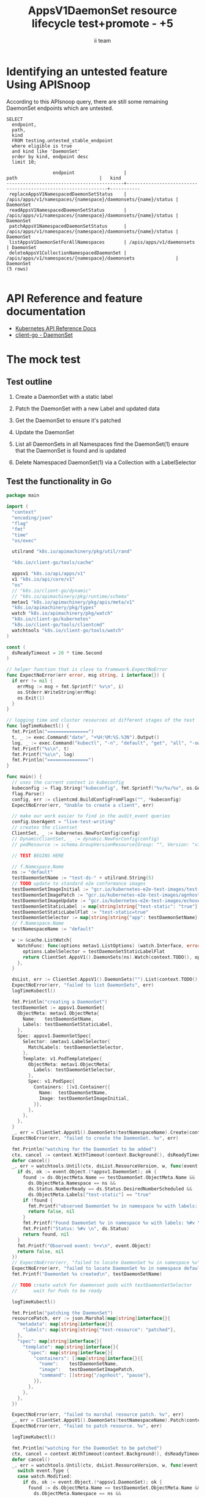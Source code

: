 # -*- ii: apisnoop; -*-
#+TITLE: AppsV1DaemonSet resource lifecycle test+promote - +5
#+AUTHOR: ii team
#+TODO: TODO(t) NEXT(n) IN-PROGRESS(i) BLOCKED(b) | DONE(d)
#+OPTIONS: toc:nil tags:nil todo:nil
#+EXPORT_SELECT_TAGS: export
#+PROPERTY: header-args:sql-mode :product postgres


* Identifying an untested feature Using APISnoop :export:

According to this APIsnoop query, there are still some remaining DaemonSet endpoints which are untested.

  #+NAME: untested_stable_core_endpoints
  #+begin_src sql-mode :eval never-export :exports both :session none
    SELECT
      endpoint,
      path,
      kind
      FROM testing.untested_stable_endpoint
      where eligible is true
      and kind like 'DaemonSet'
      order by kind, endpoint desc
      limit 10;
  #+end_src

  #+RESULTS: untested_stable_core_endpoints
  #+begin_SRC example
                   endpoint                  |                             path                              |   kind
  -------------------------------------------+---------------------------------------------------------------+-----------
   replaceAppsV1NamespacedDaemonSetStatus    | /apis/apps/v1/namespaces/{namespace}/daemonsets/{name}/status | DaemonSet
   readAppsV1NamespacedDaemonSetStatus       | /apis/apps/v1/namespaces/{namespace}/daemonsets/{name}/status | DaemonSet
   patchAppsV1NamespacedDaemonSetStatus      | /apis/apps/v1/namespaces/{namespace}/daemonsets/{name}/status | DaemonSet
   listAppsV1DaemonSetForAllNamespaces       | /apis/apps/v1/daemonsets                                      | DaemonSet
   deleteAppsV1CollectionNamespacedDaemonSet | /apis/apps/v1/namespaces/{namespace}/daemonsets               | DaemonSet
  (5 rows)

  #+end_SRC

* API Reference and feature documentation                            :export:
- [[https://kubernetes.io/docs/reference/kubernetes-api/][Kubernetes API Reference Docs]]
- [[https://github.com/kubernetes/client-go/blob/master/kubernetes/typed/apps/v1/daemonset.go][client-go - DaemonSet]]

* The mock test                                                      :export:
** Test outline
1. Create a DaemonSet with a static label

2. Patch the DaemonSet with a new Label and updated data

3. Get the DaemonSet to ensure it's patched

4. Update the DaemonSet

5. List all DaemonSets in all Namespaces
   find the DaemonSet(1)
   ensure that the DaemonSet is found and is updated

6. Delete Namespaced DaemonSet(1) via a Collection with a LabelSelector

** Test the functionality in Go
   #+begin_src go
     package main

     import (
       "context"
       "encoding/json"
       "flag"
       "fmt"
       "time"
       "os/exec"

       utilrand "k8s.io/apimachinery/pkg/util/rand"

       "k8s.io/client-go/tools/cache"

       appsv1 "k8s.io/api/apps/v1"
       v1 "k8s.io/api/core/v1"
       "os"
       // "k8s.io/client-go/dynamic"
       // "k8s.io/apimachinery/pkg/runtime/schema"
       metav1 "k8s.io/apimachinery/pkg/apis/meta/v1"
       "k8s.io/apimachinery/pkg/types"
       watch "k8s.io/apimachinery/pkg/watch"
       "k8s.io/client-go/kubernetes"
       "k8s.io/client-go/tools/clientcmd"
       watchtools "k8s.io/client-go/tools/watch"
     )

     const (
       dsReadyTimeout = 20 * time.Second
     )

     // helper function that is close to framework.ExpectNoError
     func ExpectNoError(err error, msg string, i interface{}) {
       if err != nil {
         errMsg := msg + fmt.Sprintf(" %v\n", i)
         os.Stderr.WriteString(errMsg)
         os.Exit(1)
       }
     }

     // logging time and cluster resources at different stages of the test
     func logTimeKubectl() {
       fmt.Println("===============")
       t, _ := exec.Command("date", "+%H:%M:%S.%3N").Output()
       log, _ := exec.Command("kubectl", "-n", "default", "get", "all", "-owide").Output()
       fmt.Printf("%s\n", t)
       fmt.Printf("%s\n", log)
       fmt.Println("===============")
     }

     func main() {
       // uses the current context in kubeconfig
       kubeconfig := flag.String("kubeconfig", fmt.Sprintf("%v/%v/%v", os.Getenv("HOME"), ".kube", "config"), "(optional) absolute path to the kubeconfig file")
       flag.Parse()
       config, err := clientcmd.BuildConfigFromFlags("", *kubeconfig)
       ExpectNoError(err, "Unable to create a client", err)

       // make our work easier to find in the audit_event queries
       config.UserAgent = "live-test-writing"
       // creates the clientset
       ClientSet, _ := kubernetes.NewForConfig(config)
       // DynamicClientSet, _ := dynamic.NewForConfig(config)
       // podResource := schema.GroupVersionResource{Group: "", Version: "v1", Resource: "pods"}

       // TEST BEGINS HERE

	   // f.Namespace.Name
       ns := "default"
       testDaemonSetName := "test-ds-" + utilrand.String(5)
       // TODO update to standard e2e conformance images
       testDaemonSetImageInitial := "gcr.io/kubernetes-e2e-test-images/test-webserver:1.0"
       testDaemonSetImagePatch := "gcr.io/kubernetes-e2e-test-images/agnhost:2.26"
       testDaemonSetImageUpdate := "gcr.io/kubernetes-e2e-test-images/echoserver:2.2"
       testDaemonSetStaticLabel := map[string]string{"test-static": "true"}
       testDaemonSetStaticLabelFlat := "test-static=true"
       testDaemonSetSelector := map[string]string{"app": testDaemonSetName}
	   // f.Namespace.Name
       testNamespaceName := "default"

       w := &cache.ListWatch{
         WatchFunc: func(options metav1.ListOptions) (watch.Interface, error) {
           options.LabelSelector = testDaemonSetStaticLabelFlat
           return ClientSet.AppsV1().DaemonSets(ns).Watch(context.TODO(), options)
         },
       }

       dsList, err := ClientSet.AppsV1().DaemonSets("").List(context.TODO(), metav1.ListOptions{LabelSelector: testDaemonSetStaticLabelFlat})
       ExpectNoError(err, "failed to list DaemonSets", err)
       logTimeKubectl()

       fmt.Println("creating a DaemonSet")
       testDaemonSet := appsv1.DaemonSet{
         ObjectMeta: metav1.ObjectMeta{
           Name:   testDaemonSetName,
           Labels: testDaemonSetStaticLabel,
         },
         Spec: appsv1.DaemonSetSpec{
           Selector: &metav1.LabelSelector{
             MatchLabels: testDaemonSetSelector,
           },
           Template: v1.PodTemplateSpec{
             ObjectMeta: metav1.ObjectMeta{
               Labels: testDaemonSetSelector,
             },
             Spec: v1.PodSpec{
               Containers: []v1.Container{{
                 Name:  testDaemonSetName,
                 Image: testDaemonSetImageInitial,
               }},
             },
           },
         },
       }
       _, err = ClientSet.AppsV1().DaemonSets(testNamespaceName).Create(context.TODO(), &testDaemonSet, metav1.CreateOptions{})
       ExpectNoError(err, "failed to create the DaemonSet. %v", err)

       fmt.Println("watching for the DaemonSet to be added")
       ctx, cancel := context.WithTimeout(context.Background(), dsReadyTimeout)
       defer cancel()
       _, err = watchtools.Until(ctx, dsList.ResourceVersion, w, func(event watch.Event) (bool, error) {
         if ds, ok := event.Object.(*appsv1.DaemonSet); ok {
           found := ds.ObjectMeta.Name == testDaemonSet.ObjectMeta.Name &&
             ds.ObjectMeta.Namespace == ns &&
             ds.Status.NumberReady == ds.Status.DesiredNumberScheduled &&
             ds.ObjectMeta.Labels["test-static"] == "true"
           if !found {
             fmt.Printf("observed DaemonSet %v in namespace %v with labels: %v\n", ds.ObjectMeta.Name, ds.ObjectMeta.Namespace, ds.ObjectMeta.Labels)
             return false, nil
           }
           fmt.Printf("Found DaemonSet %v in namespace %v with labels: %#v \n", ds.ObjectMeta.Name, ds.ObjectMeta.Namespace, ds.ObjectMeta.Labels)
           fmt.Printf("Status: %#v \n", ds.Status)
           return found, nil
         }
         fmt.Printf("Observed event: %+v\n", event.Object)
         return false, nil
       })
       // ExpectNoError(err, "failed to locate DaemonSet %v in namespace %v", testDaemonSet.ObjectMeta.Name, ns)
       ExpectNoError(err, "failed to locate DaemonSet %v in namespace default", testDaemonSet.ObjectMeta.Name)
       fmt.Printf("DaemonSet %s created\n", testDaemonSetName)

       // TODO create watch for daemonset pods with testDaemonSetSelector
	   //      wait for Pods to be ready

       logTimeKubectl()

       fmt.Println("patching the DaemonSet")
       resourcePatch, err := json.Marshal(map[string]interface{}{
         "metadata": map[string]interface{}{
           "labels": map[string]string{"test-resource": "patched"},
         },
         "spec": map[string]interface{}{
           "template": map[string]interface{}{
             "spec": map[string]interface{}{
               "containers": []map[string]interface{}{{
                 "name":    testDaemonSetName,
                 "image":   testDaemonSetImagePatch,
                 "command": []string{"/agnhost", "pause"},
               }},
             },
           },
         },
       })

       ExpectNoError(err, "failed to marshal resource patch. %v", err)
       _, err = ClientSet.AppsV1().DaemonSets(testNamespaceName).Patch(context.TODO(), testDaemonSetName, types.StrategicMergePatchType, []byte(resourcePatch), metav1.PatchOptions{})
       ExpectNoError(err, "failed to patch resource. %v", err)

       logTimeKubectl()

       fmt.Println("watching for the DaemonSet to be patched")
       ctx, cancel = context.WithTimeout(context.Background(), dsReadyTimeout)
       defer cancel()
       _, err = watchtools.Until(ctx, dsList.ResourceVersion, w, func(event watch.Event) (bool, error) {
         switch event.Type {
         case watch.Modified:
           if ds, ok := event.Object.(*appsv1.DaemonSet); ok {
             found := ds.ObjectMeta.Name == testDaemonSet.ObjectMeta.Name &&
               ds.ObjectMeta.Namespace == ns &&
               ds.ObjectMeta.Labels["test-resource"] == "patched"
             if !found {
               fmt.Printf("observed DaemonSet %v in namespace %v with labels: %v \n", ds.ObjectMeta.Name, ds.ObjectMeta.Namespace, ds.ObjectMeta.Labels)
               return false, nil
             }
             fmt.Printf("Found DaemonSet %v in namespace %v with labels: %v \n", ds.ObjectMeta.Name, ds.ObjectMeta.Namespace, ds.ObjectMeta.Labels)
             return found, nil
           }
         default:
           fmt.Printf("Observed event: %+v \n", event.Type)
         }
         return false, nil
       })
       ExpectNoError(err, "failed to delete DaemonSet %v in namespace default", testDaemonSet.ObjectMeta.Name)
       fmt.Printf("DaemonSet %s patched\n", testDaemonSetName)
       logTimeKubectl()

       fmt.Println("fetching the DaemonSet")
       ds, err := ClientSet.AppsV1().DaemonSets(testNamespaceName).Get(context.TODO(), testDaemonSetName, metav1.GetOptions{})
       ExpectNoError(err, "failed to fetch resource. %v", err)

       if ds.ObjectMeta.Labels["test-resource"] != "patched" {
         fmt.Println("failed to patch resource - missing patched label")
         return
       }
       if ds.Spec.Template.Spec.Containers[0].Image != testDaemonSetImagePatch {
         fmt.Println("failed to patch resource - missing patched image")
         return
       }
       if ds.Spec.Template.Spec.Containers[0].Command[0] != "/agnhost" &&
          ds.Spec.Template.Spec.Containers[0].Command[1] != "sleep" {
         fmt.Println("failed to patch resource - missing patched command")
         return
       }

       fmt.Println("updating the DaemonSet")
       dsUpdate := ds
       dsUpdate.ObjectMeta.Labels["test-resource"] = "updated"
       dsUpdate.Spec.Template.Spec.Containers[0].Image = testDaemonSetImageUpdate
       dsUpdate.Spec.Template.Spec.Containers[0].Command = []string{}
       _, err = ClientSet.AppsV1().DaemonSets(testNamespaceName).Update(context.TODO(), dsUpdate, metav1.UpdateOptions{})
       ExpectNoError(err, "failed to update resource. %v", err)

       fmt.Println("listing DaemonSets")
       dss, err := ClientSet.AppsV1().DaemonSets("").List(context.TODO(), metav1.ListOptions{LabelSelector: testDaemonSetStaticLabelFlat})
       ExpectNoError(err, "failed to list DaemonSets. %v", err)

       if len(dss.Items) == 0 {
         fmt.Println("there are no DaemonSets found")
         return
       }
       for _, ds := range dss.Items {
         if ds.ObjectMeta.Labels["test-resource"] != "updated" {
           fmt.Println("failed to patch resource - missing updated label")
           return
         }
         if ds.Spec.Template.Spec.Containers[0].Image != testDaemonSetImageUpdate {
           fmt.Println("failed to patch resource - missing updated image")
           return
         }
         if len(ds.Spec.Template.Spec.Containers[0].Command) != 0 {
           fmt.Println("failed to patch resource - missing updated command")
           return
         }
       }

       logTimeKubectl()

       fmt.Println("deleting the DaemonSet")
       err = ClientSet.AppsV1().DaemonSets(testNamespaceName).DeleteCollection(context.TODO(), metav1.DeleteOptions{}, metav1.ListOptions{LabelSelector: testDaemonSetStaticLabelFlat})
       ExpectNoError(err, "failed to delete the DaemonSet. %v", err)

       fmt.Println("watching for the DaemonSet to be deleted")
       ctx, cancel = context.WithTimeout(context.Background(), dsReadyTimeout)
       defer cancel()
       _, err = watchtools.Until(ctx, dsList.ResourceVersion, w, func(event watch.Event) (bool, error) {
         switch event.Type {
         case watch.Deleted:
           if ds, ok := event.Object.(*appsv1.DaemonSet); ok {
             found := ds.ObjectMeta.Name == testDaemonSet.ObjectMeta.Name &&
               ds.ObjectMeta.Namespace == ns &&
               ds.ObjectMeta.Labels["test-static"] == "true"
             if !found {
               fmt.Printf("observed DaemonSet %v in namespace %v with labels: %v \n", ds.ObjectMeta.Name, ds.ObjectMeta.Namespace, ds.ObjectMeta.Labels)
               return false, nil
             }
             fmt.Printf("Found DaemonSet %v in namespace %v with labels: %v \n", ds.ObjectMeta.Name, ds.ObjectMeta.Namespace, ds.ObjectMeta.Labels)
             return found, nil
           }
         default:
           fmt.Printf("Observed event: %+v \n", event.Type)
         }
         return false, nil
       })
       ExpectNoError(err, "failed to delete DaemonSet %v in namespace default", testDaemonSet.ObjectMeta.Name)
       fmt.Printf("DaemonSet %s deleted\n", testDaemonSetName)

       // TEST ENDS HERE
       fmt.Println("[status] complete")

     }
   #+end_src

   #+RESULTS:
   #+begin_SRC example
   ===============
   14:49:47.101

   NAME                    TYPE        CLUSTER-IP       EXTERNAL-IP   PORT(S)     AGE     SELECTOR
   service/csi-packet-pd   ClusterIP   10.110.201.122   <none>        12345/TCP   6h44m   app=csi-packet-pd
   service/kubernetes      ClusterIP   10.96.0.1        <none>        443/TCP     6h44m   <none>

   ===============
   creating a DaemonSet
   watching for the DaemonSet to be added
   Found DaemonSet test-ds-btm7v in namespace default with labels: map[string]string{"test-static":"true"}
   Status: v1.DaemonSetStatus{CurrentNumberScheduled:0, NumberMisscheduled:0, DesiredNumberScheduled:0, NumberReady:0, ObservedGeneration:0, UpdatedNumberScheduled:0, NumberAvailable:0, NumberUnavailable:0, CollisionCount:(*int32)(nil), Conditions:[]v1.DaemonSetCondition(nil)}
   DaemonSet test-ds-btm7v created
   ===============
   14:49:47.246

   NAME                      READY   STATUS              RESTARTS   AGE   IP       NODE                      NOMINATED NODE   READINESS GATES
   pod/test-ds-btm7v-fbzx8   0/1     ContainerCreating   0          0s    <none>   e2e-control-plane-kmm5q   <none>           <none>

   NAME                    TYPE        CLUSTER-IP       EXTERNAL-IP   PORT(S)     AGE     SELECTOR
   service/csi-packet-pd   ClusterIP   10.110.201.122   <none>        12345/TCP   6h44m   app=csi-packet-pd
   service/kubernetes      ClusterIP   10.96.0.1        <none>        443/TCP     6h44m   <none>

   NAME                           DESIRED   CURRENT   READY   UP-TO-DATE   AVAILABLE   NODE SELECTOR   AGE   CONTAINERS      IMAGES                                                 SELECTOR
   daemonset.apps/test-ds-btm7v   1         1         0       1            0           <none>          0s    test-ds-btm7v   gcr.io/kubernetes-e2e-test-images/test-webserver:1.0   app=test-ds-btm7v

   ===============
   patching the DaemonSet
   ===============
   14:49:47.340

   NAME                      READY   STATUS              RESTARTS   AGE   IP       NODE                      NOMINATED NODE   READINESS GATES
   pod/test-ds-btm7v-fbzx8   0/1     ContainerCreating   0          0s    <none>   e2e-control-plane-kmm5q   <none>           <none>

   NAME                    TYPE        CLUSTER-IP       EXTERNAL-IP   PORT(S)     AGE     SELECTOR
   service/csi-packet-pd   ClusterIP   10.110.201.122   <none>        12345/TCP   6h44m   app=csi-packet-pd
   service/kubernetes      ClusterIP   10.96.0.1        <none>        443/TCP     6h44m   <none>

   NAME                           DESIRED   CURRENT   READY   UP-TO-DATE   AVAILABLE   NODE SELECTOR   AGE   CONTAINERS      IMAGES                                                 SELECTOR
   daemonset.apps/test-ds-btm7v   1         1         0       1            0           <none>          0s    test-ds-btm7v   gcr.io/kubernetes-e2e-test-images/test-webserver:1.0   app=test-ds-btm7v

   ===============
   watching for the DaemonSet to be patched
   Observed event: ADDED
   observed DaemonSet test-ds-btm7v in namespace default with labels: map[test-static:true]
   Found DaemonSet test-ds-btm7v in namespace default with labels: map[test-resource:patched test-static:true]
   DaemonSet test-ds-btm7v patched
   ===============
   14:49:47.424

   NAME                      READY   STATUS              RESTARTS   AGE   IP       NODE                      NOMINATED NODE   READINESS GATES
   pod/test-ds-btm7v-fbzx8   0/1     ContainerCreating   0          0s    <none>   e2e-control-plane-kmm5q   <none>           <none>

   NAME                    TYPE        CLUSTER-IP       EXTERNAL-IP   PORT(S)     AGE     SELECTOR
   service/csi-packet-pd   ClusterIP   10.110.201.122   <none>        12345/TCP   6h44m   app=csi-packet-pd
   service/kubernetes      ClusterIP   10.96.0.1        <none>        443/TCP     6h44m   <none>

   NAME                           DESIRED   CURRENT   READY   UP-TO-DATE   AVAILABLE   NODE SELECTOR   AGE   CONTAINERS      IMAGES                                                 SELECTOR
   daemonset.apps/test-ds-btm7v   1         1         0       1            0           <none>          0s    test-ds-btm7v   gcr.io/kubernetes-e2e-test-images/test-webserver:1.0   app=test-ds-btm7v

   ===============
   fetching the DaemonSet
   failed to patch resource - missing patched image
   #+end_SRC

* Verifying increase it coverage with APISnoop :export:
** TODO Reset stats :

#+begin_src sql-mode :eval never-export :exports both :session none
#+end_src

** Discover useragents:

#+begin_src sql-mode :eval never-export :exports both :session none
  select distinct useragent from audit_event
   where bucket='apisnoop' and useragent not like 'kube%' and useragent not like 'coredns%' and useragent not like 'kindnetd%' and useragent like 'live%';
#+end_src

** List endpoints hit by the test:

#+begin_src sql-mode :eval never-export :exports both :session none
select * from testing.endpoint_hit_by_new_test where useragent like 'live%';
#+end_src

#+RESULTS:
#+begin_SRC example
     useragent     |                 endpoint                  | hit_by_ete | hit_by_new_test
-------------------+-------------------------------------------+------------+-----------------
 live-test-writing | createAppsV1NamespacedDaemonSet           | t          |             240
 live-test-writing | deleteAppsV1CollectionNamespacedDaemonSet | f          |             240
 live-test-writing | listAppsV1DaemonSetForAllNamespaces       | f          |             482
 live-test-writing | listAppsV1NamespacedDaemonSet             | t          |            1110
 live-test-writing | patchAppsV1NamespacedDaemonSet            | t          |             240
 live-test-writing | readAppsV1NamespacedDaemonSet             | t          |             240
 live-test-writing | replaceAppsV1NamespacedDaemonSet          | t          |             240
(7 rows)

#+end_SRC

** Display endpoint coverage change:

#+begin_src sql-mode :eval never-export :exports both :session none
  select * from testing.projected_change_in_coverage;
#+end_src

#+RESULTS:
#+begin_SRC example
   category    | total_endpoints | old_coverage | new_coverage | change_in_number
---------------+-----------------+--------------+--------------+------------------
 test_coverage |             873 |          357 |          359 |                2
(1 row)

#+end_SRC

* Final notes :export:
If a test with these calls gets merged, **test coverage will go up by 5 points**

This test is also created with the goal of conformance promotion.

-----  
/sig testing  

/sig architecture  

/area conformance  

* Options :neverexport:
** Delete all events after postgres initialization
   #+begin_src sql-mode :eval never-export :exports both :session none
   delete from audit_event where bucket = 'apisnoop' and job='live';
   #+end_src

* Open Tasks
  Set any open tasks here, using org-todo
** DONE Live Your Best Life
* Footnotes                                                     :neverexport:
  :PROPERTIES:
  :CUSTOM_ID: footnotes
  :END:
